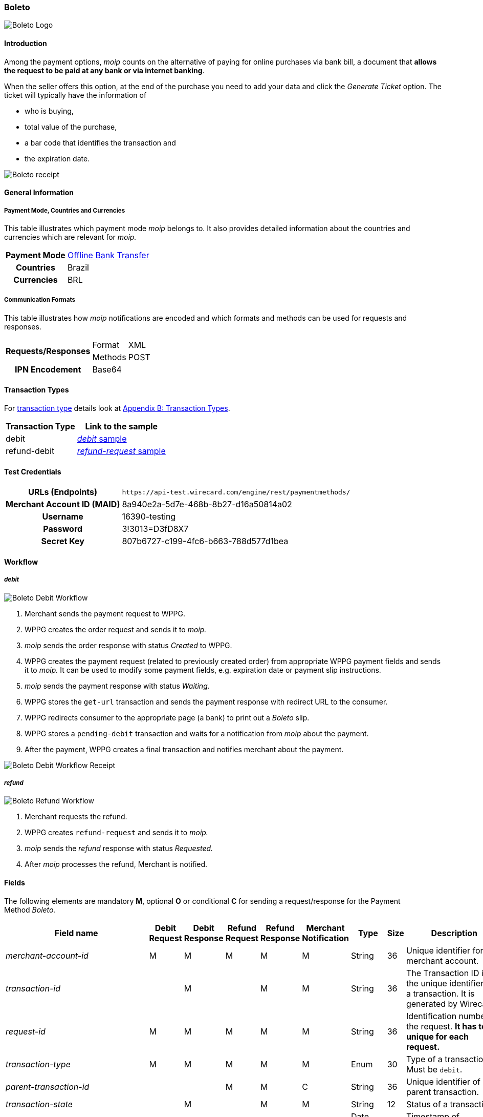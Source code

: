 [#Boleto]
=== Boleto

image::images/11-06-boleto/boleto_logo.png[Boleto Logo, role="right"]

[#Boleto_Introduction]
==== Introduction

Among the payment options, _moip_ counts on the alternative of paying
for online purchases via bank bill, a document that *allows the request to be paid at any bank or via internet banking*.

When the seller offers this option, at the end of the purchase you need
to add your data and click the _Generate Ticket_ option. The ticket will
typically have the information of

- who is buying,
- total value of the purchase,
- a bar code that identifies the transaction and
- the expiration date.

//-

image::images/11-06-boleto/boleto_receipt.png[Boleto receipt]

[#Boleto_GeneralInformation]
==== General Information


[#Boleto_General_PaymentMode]
===== Payment Mode, Countries and Currencies

This table illustrates which payment mode _moip_ belongs to. It also
provides detailed information about the countries and currencies which
are relevant for _moip._

[%autowidth, cols="h,"]
|===
|Payment Mode | <<PaymentMethods_PaymentMode_OfflineBankTransfer, Offline Bank Transfer>>
|Countries    |Brazil
|Currencies   |BRL
|===

[#Boleto_General_Communication]
===== Communication Formats

This table illustrates how _moip_ notifications are encoded and which
formats and methods can be used for requests and responses.

[%autowidth]
|===
.2+h|Requests/Responses |Format  |XML
                        |Methods |POST

h|IPN Encodement 2+|Base64
|===

[#Boleto_TransactionTypes]
==== Transaction Types

For <<Glossary_TransactionType, transaction type>> details look at <<AppendixB, Appendix B: Transaction Types>>.

[%autowidth]
|===
|Transaction Type |Link to the sample

|debit            |<<Boleto_Samples_Debit, _debit_ sample>>
|refund-debit     |<<Boleto_Samples_Refund, _refund-request_ sample>>
|===

[#Boleto_TestCredentials]
==== Test Credentials

[%autowidth, cols="h,"]
|===
|URLs (Endpoints)           |``\https://api-test.wirecard.com/engine/rest/paymentmethods/``
|Merchant Account ID (MAID) |8a940e2a-5d7e-468b-8b27-d16a50814a02
|Username                   |16390-testing
|Password                   |3!3013=D3fD8X7
|Secret Key                 |807b6727-c199-4fc6-b663-788d577d1bea
|===

[#Boleto_Workflow]
==== Workflow

[#Boleto_Workflow_Debit]
===== _debit_

image::images/11-06-boleto/Boleto_Debit_Workflow.png[Boleto Debit Workflow]

. Merchant sends the payment request to WPPG.
. WPPG creates the order request and sends it to _moip._
. _moip_ sends the order response with status _Created_ to WPPG.
. WPPG creates the payment request (related to previously created
order) from appropriate WPPG payment fields and sends it to _moip._ It
can be used to modify some payment fields, e.g. expiration date or
payment slip instructions.
. _moip_ sends the payment response with status _Waiting._
. WPPG stores the ``get-url`` transaction and sends the payment response
with redirect URL to the consumer.
. WPPG redirects consumer to the appropriate page (a bank) to print out
a _Boleto_ slip.
. WPPG stores a ``pending-debit`` transaction and waits for a notification
from _moip_ about the payment.
. After the payment, WPPG creates a final transaction and notifies
merchant about the payment.

//-

image::images/11-06-boleto/Boleto_Debit_Workflow_receipt.png[Boleto Debit Workflow Receipt]

[#Boleto_Workflow_Refund]
===== _refund_

image::images/11-06-boleto/Boleto_Refund_Workflow.png[Boleto Refund Workflow]

.  Merchant requests the refund.
.  WPPG creates ``refund-request`` and sends it to _moip._
.  _moip_ sends the _refund_ response with status _Requested._
.  After _moip_ processes the refund, Merchant is notified.

//-

[#Boleto_Fields]
==== Fields
The following elements are mandatory *M*, optional *O* or conditional
*C* for sending a request/response for the Payment Method _Boleto._

[%autowidth]
[cols="e,,,,,,,,"]
|===
|Field name |Debit Request |Debit Response |Refund Request |Refund Response |Merchant Notification |Type |Size |Description

|merchant-account-id                                             |M |M |M |M |M |String    |36   |Unique identifier for a merchant account.
|transaction-id                                                  |  |M |  |M |M |String    |36   |The Transaction ID is the unique identifier for a transaction. It is generated by Wirecard.
|request-id                                                      |M |M |M |M |M |String    |36   |Identification number of the request. *It has to be unique for each request.*
|transaction-type                                                |M |M |M |M |M |Enum      |30   |Type of a transaction. Must be ``debit``.
|parent-transaction-id                                           |  |  |M |M |C |String    |36   |Unique identifier of parent transaction.
|transaction-state                                               |  |M |  |M |M |String    |12   |Status of a transaction.
|completition-time-stamp                                         |  |M |  |M |M |Date time |     |Timestamp of completion of request.
|statuses.status[@code]                                          |  |M |  |M |M |String    |12   |Code of the status of a transaction, e.g. ``201.0000``.
|statuses.status[@description]                                   |  |M |  |M |M |String    |256  |Description to the status code of a transaction.
|statuses.status[@severity]                                      |  |M |  |M |M |String    |20   |Transaction status severity. Should be *information* for successful transactions or *error* for failed.
|payment-methods.payment-method[@name]                           |M |M |M |M |M |Enum      |     |Name of the Payment Method is _Boleto._
|requested-amount                                                |M |M |O |M |M |Decimal   |18,2 |Amount of the transaction. The amount of the decimal place is dependent of the
currency. Minimum is ``0.01``. In case of refund, if no amount is specified, this implies a complete refund. If a smaller amount than in the original debit is
specified, a partial refund is done. Any subsequent partial refund must have a specified amount.
|requested-amount[@currency]                                     |M |M |C |M |M |String    |3    |Currency of the transaction. _Boleto_ supports only ``BRL``.
|order-items.order-item.name                                     |M |M |  |M |M |String    |     |Basket item name. Mandatory for each instance of ``order-item``.
|order-items.order-item.amount                                   |M |M |  |M |M |Decimal   |     |Basket item amount. Mandatory for each instance of ``order-item``.
|order-items.order-item.amount[@currency]                        |M |M |  |M |M |String    |3    |Basket item amount currency. _Boleto_ supports only ``BRL``.
|order-items.order-item.quantity                                 |M |M |  |M |M |Number    |     |Basket item quantity. Should be greater than zero. Mandatory for each instance of ``order-item``.
|account-holder                                                  |M |M |C |M |M |Complex   |     |Account holder information. This element is required only if debit request does not contain ``social-security-number`` element.
|account-holder.first-name                                       |M |M |M |M |M |String    |     |First name of the end consumer.
|account-holder.last-name                                        |M |M |M |M |M |String    |     |Last name of the end consumer.
|account-holder.email                                            |O |O |O |O |O |String    |     |End consumer’s email address.
|account-holder.date-of-birth                                    |M |M |M |M |O |String    |     |End consumer’s birth date.
|account-holder.social-security-number                           |M |  |M |  |M |String    |     |Tax number. If set in Required in Refund request only if not present in Debit request.
|shipping.first-name                                             |M |M |  |M |M |String    |     |Buyers first name.
|shipping.last-name                                              |M |M |  |M |M |String    |     |Buyers last name.
|shipping.email                                                  |M |M |  |M |M |String    |     |Buyers email address.
|api-id                                                          |O |O |  |  |  |String    |     |A unique identifier assigned for every API.
|expiration-date                                                 |M |M |  |  |M |Date time |     |Expiration date of payment. *The expiration date of the tickets generated via this API is 5 calendar days from the creation date.*
|custom-fields.custom-field[@field-name]                         |O |O |  |  |O |Enum      |     |Name of the custom field. _Boleto_ supports ``instruction-lines.first/second/third`` or ``logo-uri``.
|custom-fields.custom-field[@field-value]                        |C |C |  |  |C |String    |     |Content of the custom field. In this field the merchant can send additional information to consumer about payment.
|bankAccount.bank-code                                           |  |  |M |M |M |String    |     |Bank number (Febraban standard).
|bankAccount.agency-number                                       |  |  |M |M |M |String    |     |Agency number.
|bankAccount.agencyCheckNumber                                   |  |  |M |M |M |String    |     |The bank branch verifier digit.
|bankAccount.accountNumber                                       |  |  |M |M |M |String    |     |Account number.
|bankAccount.accountCheckNumber                                  |  |  |M |M |M |String    |     |The bank account verifier digit.
|bankAccount.type                                                |  |  |M |M |M |Enum      |     |Bank account type. Should be ``CHECKING`` or ``SAVING``.
|===

[#Boleto_Samples]
==== Samples

[#Boleto_Samples_Debit]
===== _debit_

.Debit Request (Successful)
[source,xml]
----
<?xml version="1.0" encoding="utf-8"?>
<payment xmlns="http://www.elastic-payments.com/schema/payment">
    <merchant-account-id>8a940e2a-5d7e-468b-8b27-d16a50814a02</merchant-account-id>
    <request-id>{{$guid}}</request-id>
    <transaction-type>debit</transaction-type>
    <payment-methods>
        <payment-method name="boleto" />
    </payment-methods>
    <requested-amount currency="BRL">5.00</requested-amount>
    <order-items>
        <order-item>
            <name>Series Box - Exterminate!</name>
            <amount currency="BRL">5.00</amount>
            <quantity>1</quantity>
        </order-item>
    </order-items>
    <account-holder>
        <first-name>Jose</first-name>
        <last-name>Silva</last-name>
        <date-of-birth>1988-12-30</date-of-birth>
        <social-security-number>05989318642</social-security-number>
    </account-holder>
    <shipping>
        <first-name>Jose</first-name>
        <last-name>Silva</last-name>
        <email>josesilva@email.com</email>
    </shipping>
    <expiration-date>2028-04-21</expiration-date>
    <custom-fields>
        <custom-field field-name="instruction-lines.first" field-value="Primeira linha se instruo" />
        <custom-field field-name="instruction-lines.second" field-value="Segunda linha se instruo" />
        <custom-field field-name="instruction-lines.third" field-value="Terceira linha se instruo" />
        <custom-field field-name="logo-uri" field-value="http://meusite.com.br/logo.jpg" />
    </custom-fields>
</payment>
----

.Debit Response (Successful)
[source,xml]
----
<?xml version="1.0" encoding="utf-8" standalone="yes"?>
<payment xmlns="http://www.elastic-payments.com/schema/payment" xmlns:ns2="http://www.elastic-payments.com/schema/epa/transaction">
    <merchant-account-id>8a940e2a-5d7e-468b-8b27-d16a50814a02</merchant-account-id>
    <transaction-id>809d088c-a970-4c96-bbfe-59f32976b5e4</transaction-id>
    <request-id>670418ee-9fbc-4885-ad16-bb71f12f0793</request-id>
    <transaction-type>debit</transaction-type>
    <transaction-state>success</transaction-state>
    <completion-time-stamp>2018-11-22T10:34:15.000Z</completion-time-stamp>
    <statuses>
        <status code="201.0000" description="The resource was successfully created." severity="information" provider-transaction-id="PAY-0HRR7IN7FMDF" />
    </statuses>
    <requested-amount currency="BRL">5.00</requested-amount>
    <account-holder>
        <first-name>Jose</first-name>
        <last-name>Silva</last-name>
    </account-holder>
    <shipping>
        <first-name>Jose</first-name>
        <last-name>Silva</last-name>
        <email>josesilva@email.com</email>
    </shipping>
    <order-items>
        <order-item>
            <name>Series Box - Exterminate!</name>
            <amount currency="BRL">5.00</amount>
            <quantity>1</quantity>
        </order-item>
    </order-items>
    <custom-fields>
        <custom-field field-name="instruction-lines.first" field-value="Primeira linha se instruo"></custom-field>
        <custom-field field-name="instruction-lines.second" field-value="Segunda linha se instruo"></custom-field>
        <custom-field field-name="instruction-lines.third" field-value="Terceira linha se instruo"></custom-field>
        <custom-field field-name="logo-uri" field-value="http://meusite.com.br/logo.jpg"></custom-field>
    </custom-fields>
    <payment-methods>
        <payment-method url="https://checkout-sandbox.moip.com.br/boleto/PAY-0HRR7IN7FMDF" name="boleto" />
    </payment-methods>
    <expiration-date>2028-04-21</expiration-date>
</payment>
----

[#Boleto_Samples_Refund]
===== _refund-request_

.Refund-Request Request (Successful)
[source,xml]
----
<?xml version="1.0" encoding="utf-8"?>
<payment xmlns="http://www.elastic-payments.com/schema/payment">
    <merchant-account-id>8a940e2a-5d7e-468b-8b27-d16a50814a02</merchant-account-id>
    <request-id>266c50a2-7200-4db2-82fe-53e9f0652d57</request-id>
    <transaction-type>refund-request</transaction-type>
    <parent-transaction-id>a4e07bd4-eedd-4ddb-842a-562ba51e4615</parent-transaction-id>
    <payment-methods>
        <payment-method name="boleto" />
    </payment-methods>
    <requested-amount currency="BRL">1.00</requested-amount>
    <account-holder>
        <first-name>Jose</first-name>
        <last-name>Silva</last-name>
        <date-of-birth>1988-12-30</date-of-birth>
        <social-security-number>05989318642</social-security-number>
    </account-holder>
    <bank-account>
        <type>checking</type>
        <bank-code>001</bank-code>
        <agency-number>4444444</agency-number>
        <agency-check-number>2</agency-check-number>
        <account-number>1234</account-number>
        <account-check-number>1</account-check-number>
    </bank-account>
</payment>
----
